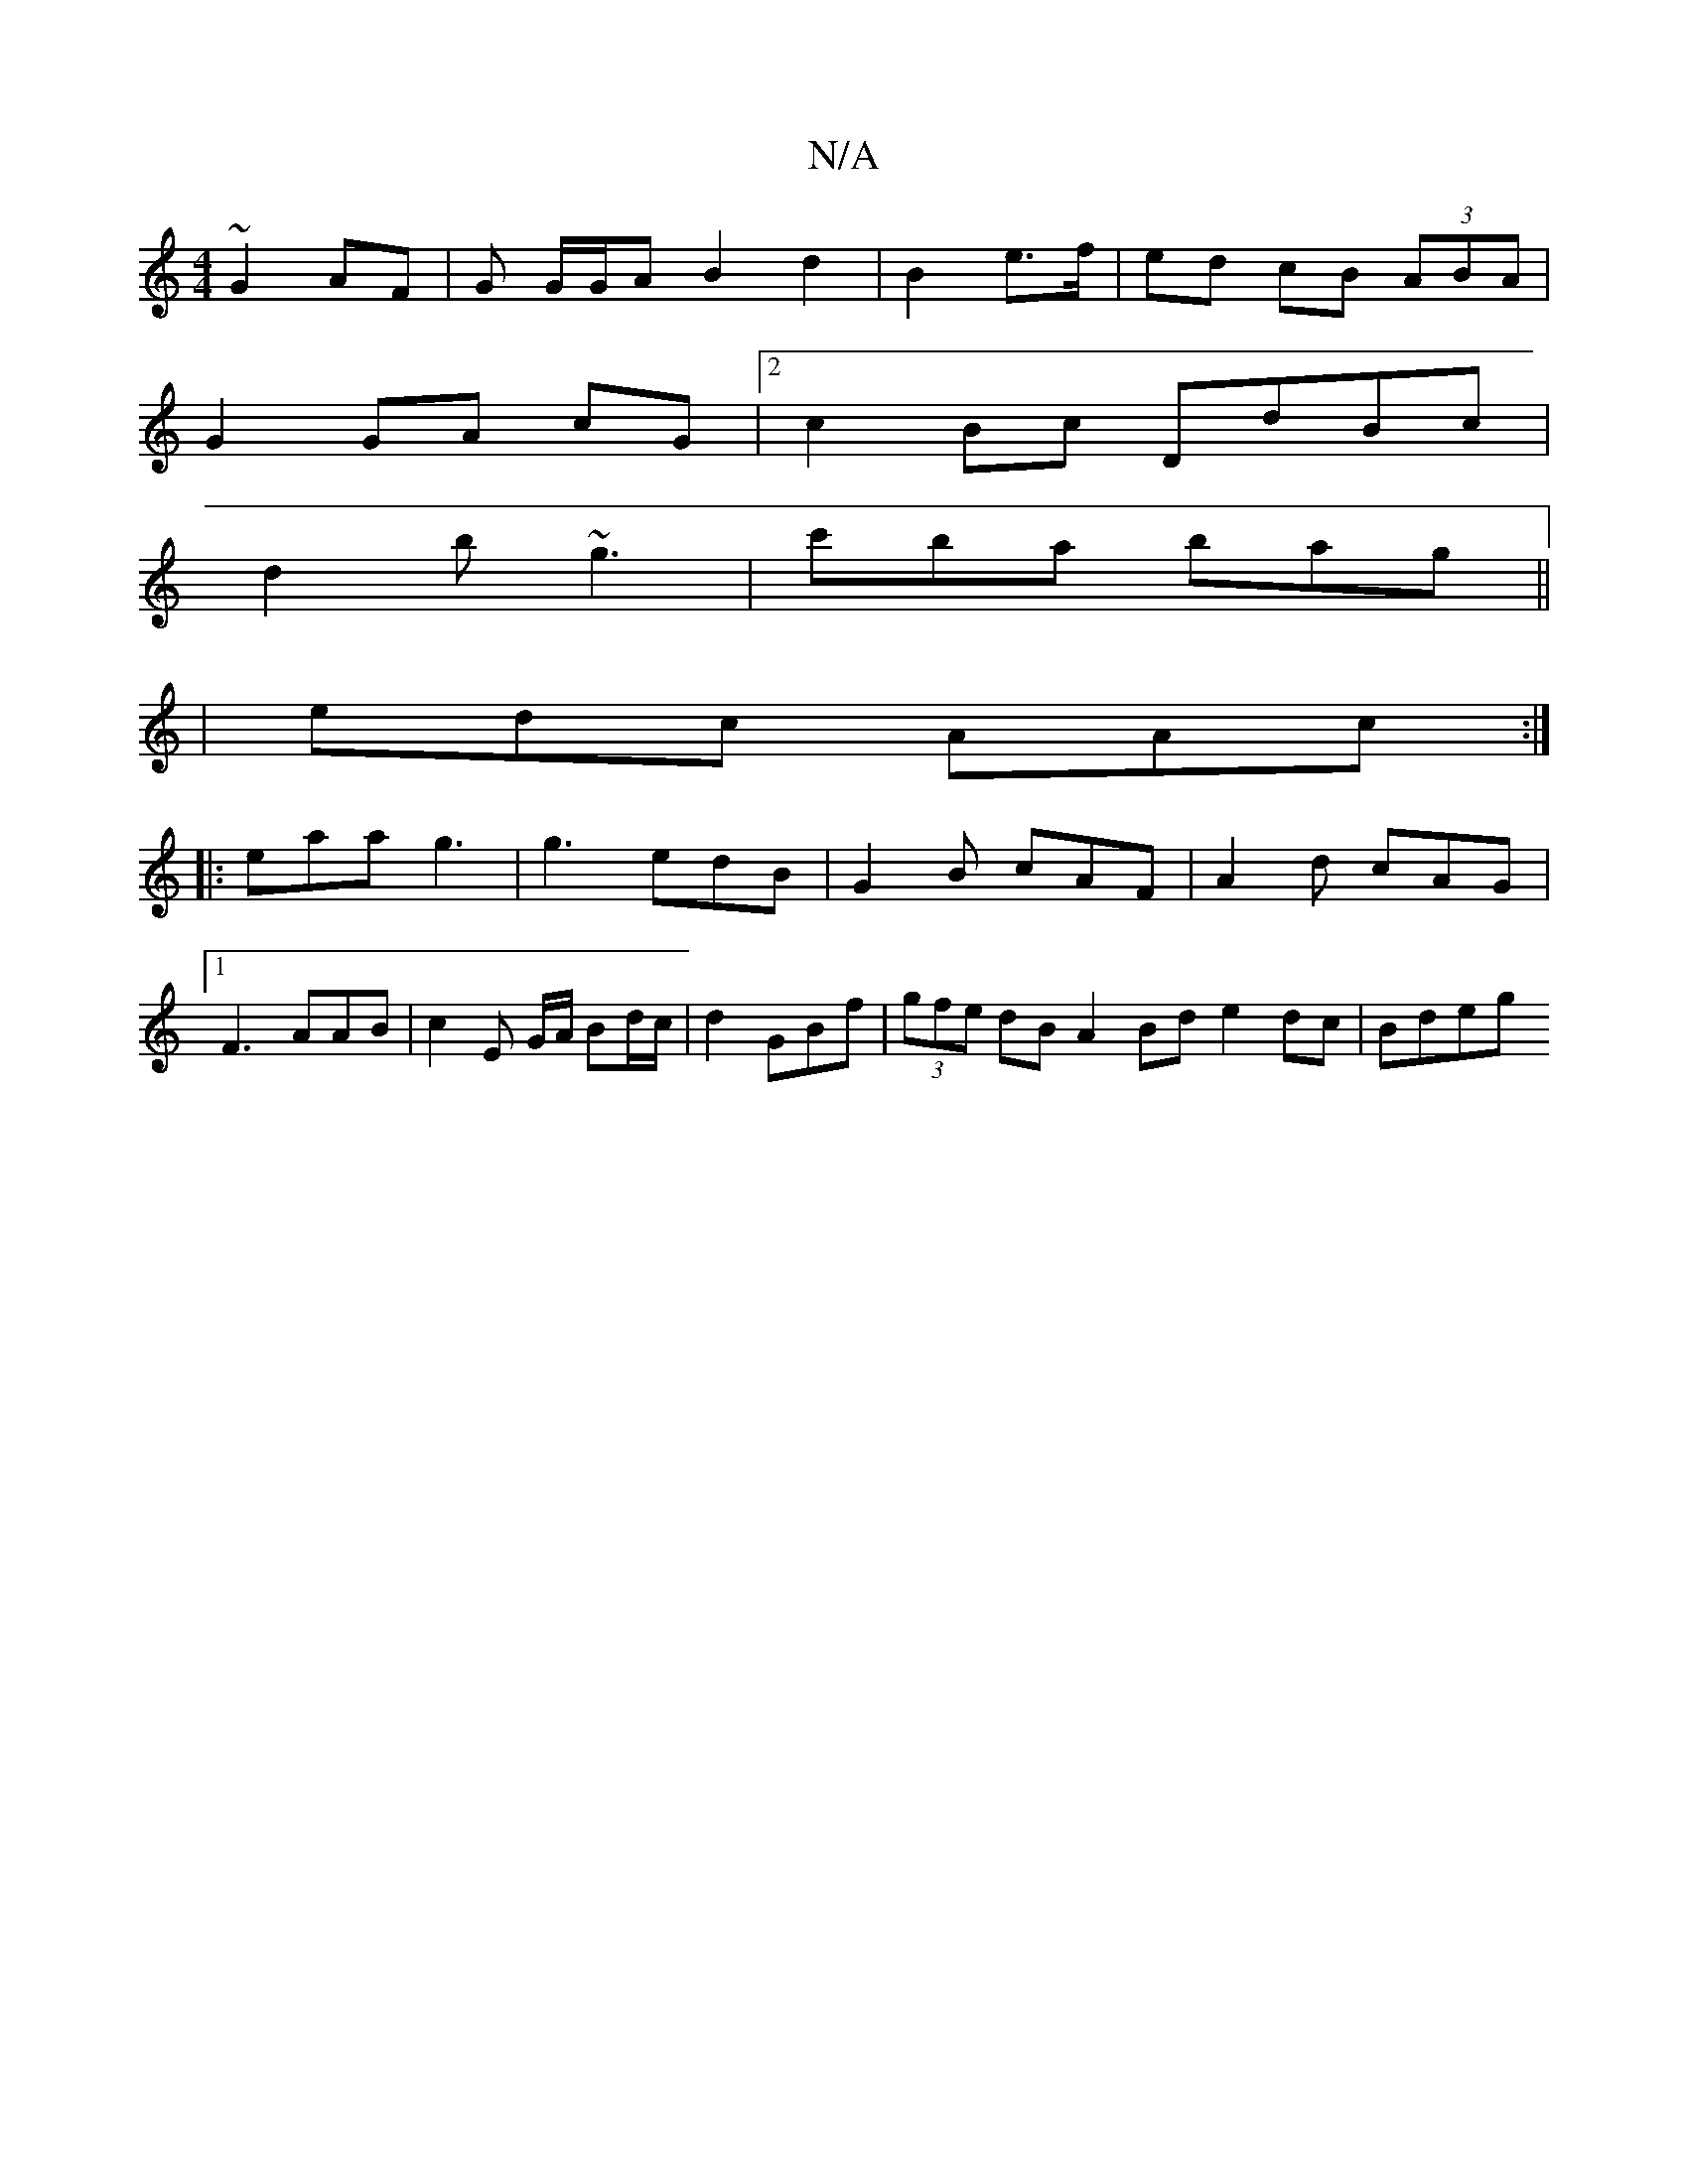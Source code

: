 X:1
T:N/A
M:4/4
R:N/A
K:Cmajor
2~G2AF|G G/G/A B2 d2|B2 e>f|ed cB (3ABA|
G2 GA cG |[2 c2Bc DdBc|
d2b ~g3|c'ba bag ||
|edc AAc:|
|: eaa g3 | g3 edB | G2B cAF | A2d cAG |
[1 F3 AAB | c2 E G/A/ Bd/c/|d2 GBf|(3gfe dB A2 Bd e2 dc | Bdeg 